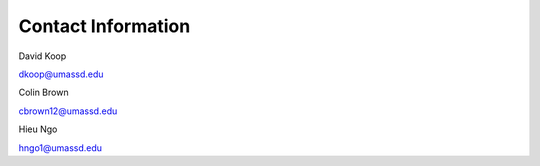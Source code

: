Contact Information
===================

David Koop

dkoop@umassd.edu


Colin Brown

cbrown12@umassd.edu


Hieu Ngo

hngo1@umassd.edu
